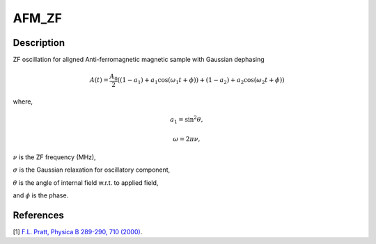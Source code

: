 .. _func-AFM_ZF:

======
AFM_ZF
======

.. index:: AFM_ZF

Description
-----------

ZF oscillation for aligned Anti-ferromagnetic magnetic sample with Gaussian dephasing

.. math:: A(t)  = \frac{A_0}{2}((1-a_1)+a_1\cos(\omega_1t+\phi))+(1-a_2)+a_2\cos(\omega_2t+\phi))

where,

.. math:: a_1 =\sin^2\theta ,

.. math:: \omega = 2\pi\nu ,

:math:`\nu` is the ZF frequency (MHz),

:math:`\sigma` is the Gaussian relaxation for oscillatory component,

:math:`\theta` is the angle of internal field w.r.t. to applied field,

and :math:`\phi` is the phase.

.. plot::
	
   from mantid.simpleapi import FunctionWrapper
   import matplotlib.pyplot as plt
   import numpy as np
   x = np.arange(0.1,16,0.1)
   y = FunctionWrapper("AFM_ZF")
   fig, ax=plt.subplots()
   ax.plot(x, y(x))
   ax.set_xlabel('t($\mu$s)')
   ax.set_ylabel('A(t)')


.. attributes::

.. properties::

References
----------

[1]  `F.L. Pratt, Physica B 289-290, 710 (2000) <http://shadow.nd.rl.ac.uk/wimda/>`_.

.. categories::

.. sourcelink::
